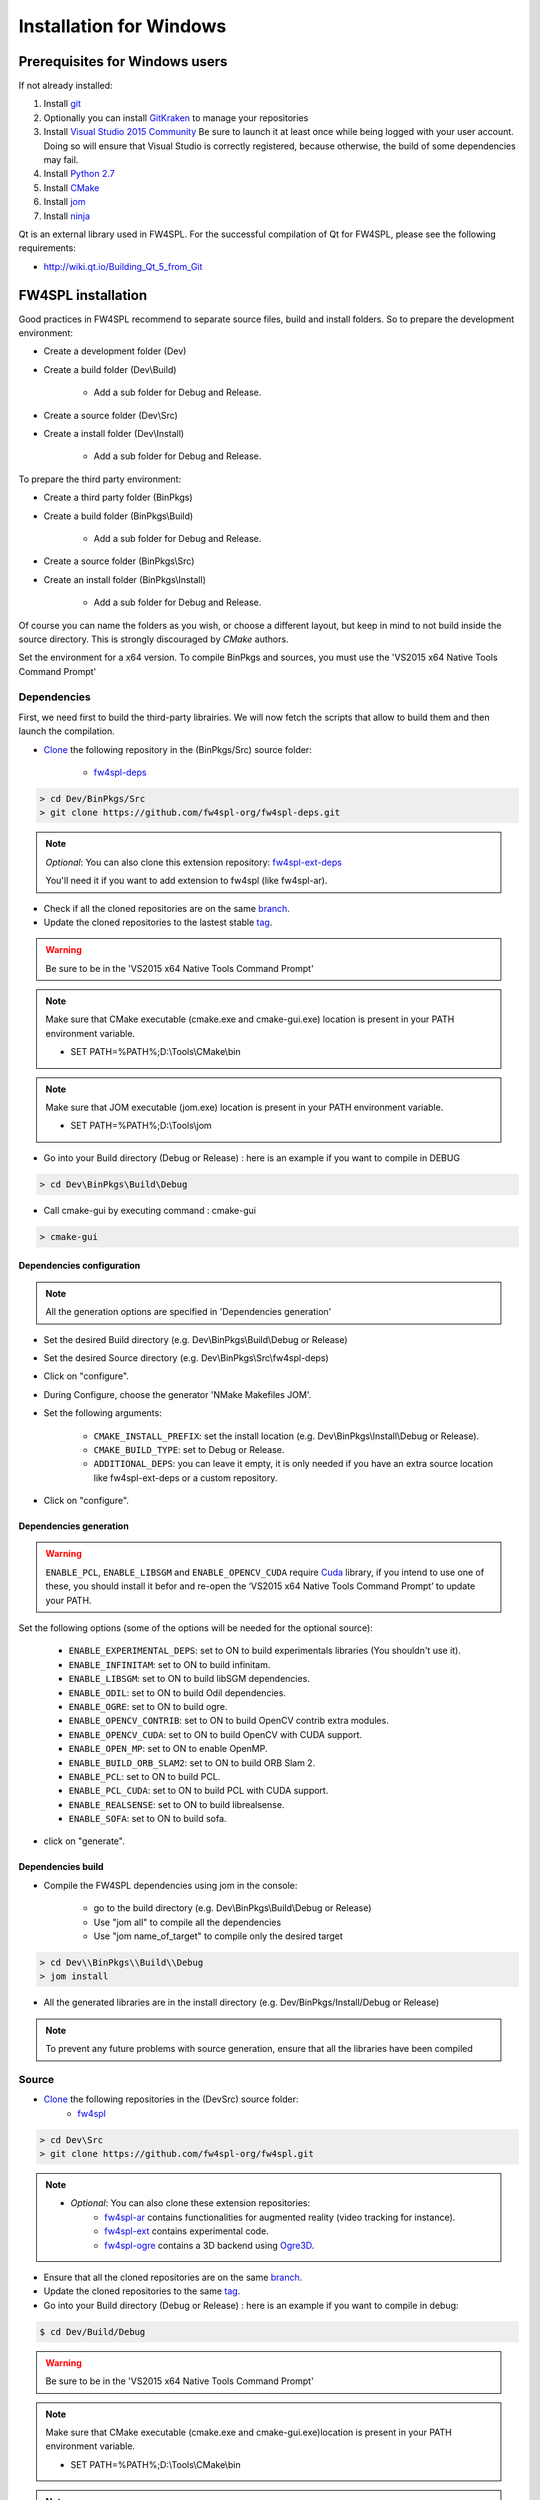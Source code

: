 Installation for Windows
=========================

Prerequisites for Windows users
--------------------------------

If not already installed:

1. Install `git <https://git-scm.com/>`_

2. Optionally you can install `GitKraken <https://www.gitkraken.com//>`_ to manage your repositories

3. Install `Visual Studio 2015 Community <https://www.microsoft.com/en-us/download/details.aspx?id=48146>`_
   Be sure to launch it at least once while being logged with your user account. Doing so will ensure that Visual Studio is correctly registered, because otherwise, the build of some dependencies may fail. 

4. Install `Python 2.7 <https://www.python.org/downloads/>`_

5. Install `CMake <http://www.cmake.org/download/>`_

6. Install `jom <http://wiki.qt.io/Jom>`_

7. Install `ninja <https://github.com/ninja-build/ninja/releases>`_

Qt is an external library used in FW4SPL. For the successful compilation of Qt for FW4SPL, please see the following requirements:

- http://wiki.qt.io/Building_Qt_5_from_Git

FW4SPL installation
-------------------

Good practices in FW4SPL recommend to separate source files, build and install folders. 
So to prepare the development environment:

* Create a development folder (Dev)

* Create a build folder (Dev\\Build)

    * Add a sub folder for Debug and Release.
    
* Create a source folder (Dev\\Src)

* Create a install folder (Dev\\Install)

    * Add a sub folder for Debug and Release.

To prepare the third party environment:

* Create a third party folder (BinPkgs)

* Create a build folder (BinPkgs\\Build)

    * Add a sub folder for Debug and Release.
    
* Create a source folder (BinPkgs\\Src)

* Create an install folder (BinPkgs\\Install) 

    * Add a sub folder for Debug and Release.                    

|directories|

Of course you can name the folders as you wish, or choose a different layout, but keep in mind to not build inside the source directory. This is strongly discouraged by *CMake* authors.

Set the environment for a x64 version.
To compile BinPkgs and sources, you must use the 'VS2015 x64 Native Tools Command Prompt' 

.. |directories| image:: ../media/Directories.png

Dependencies
~~~~~~~~~~~~

First, we need first to build the third-party librairies. We will now fetch the scripts that allow to build them and then launch the compilation.

* `Clone <http://git-scm.com/book/en/v2/Git-Basics-Getting-a-Git-Repository#Cloning-an-Existing-Repository>`_ the following repository in the (BinPkgs/Src) source folder:

    * `fw4spl-deps <https://github.com/fw4spl-org/fw4spl-deps.git>`_

.. code:: bash

    > cd Dev/BinPkgs/Src
    > git clone https://github.com/fw4spl-org/fw4spl-deps.git

.. note:: *Optional*: 
    You can also clone this extension repository: `fw4spl-ext-deps <https://github.com/fw4spl-org/fw4spl-ext-deps.git>`_

    You'll need it if you want to add extension to fw4spl (like fw4spl-ar).

* Check if all the cloned repositories are on the same `branch <https://git-scm.com/docs/git-branch>`_.

* Update the cloned repositories to the lastest stable `tag <https://git-scm.com/book/en/v2/Git-Basics-Tagging>`_.

.. warning:: Be sure to be in the 'VS2015 x64 Native Tools Command Prompt'

.. note:: 
    Make sure that CMake executable (cmake.exe and cmake-gui.exe) location is present in your PATH environment variable. 
    
    - SET PATH=%PATH%;D:\\Tools\\CMake\\bin

.. note:: 
    Make sure that JOM executable (jom.exe) location is present in your PATH environment variable.
    
    - SET PATH=%PATH%;D:\\Tools\\jom

* Go into your Build directory (Debug or Release) : here is an example if you want to compile in DEBUG

.. code:: bash

    > cd Dev\BinPkgs\Build\Debug

* Call cmake-gui by executing command : cmake-gui

.. code:: bash

    > cmake-gui

Dependencies configuration
++++++++++++++++++++++++++

.. note::  
    All the generation options are specified in 'Dependencies generation'

* Set the desired Build directory (e.g. Dev\\BinPkgs\\Build\\Debug or Release)

* Set the desired Source directory (e.g. Dev\\BinPkgs\\Src\\fw4spl-deps)

* Click on "configure".

* During Configure, choose the generator 'NMake Makefiles JOM'. 

* Set the following arguments:

    * ``CMAKE_INSTALL_PREFIX``: set the install location (e.g. Dev\\BinPkgs\\Install\\Debug or Release).
    * ``CMAKE_BUILD_TYPE``: set to Debug or Release.
    * ``ADDITIONAL_DEPS``: you can leave it empty, it is only needed if you have an extra source location like fw4spl-ext-deps or a custom repository.

* Click on "configure".

Dependencies generation
+++++++++++++++++++++++

.. warning::

    ``ENABLE_PCL``, ``ENABLE_LIBSGM`` and ``ENABLE_OPENCV_CUDA`` require `Cuda <https://developer.nvidia.com/cuda-downloads>`_ library, if you intend to use one of these, you should install it befor and re-open the ‘VS2015 x64 Native Tools Command Prompt’ to update your PATH.

Set the following options (some of the options will be needed for the optional source):

    * ``ENABLE_EXPERIMENTAL_DEPS``: set to ON to build experimentals libraries (You shouldn't use it).
    * ``ENABLE_INFINITAM``: set to ON to build infinitam.
    * ``ENABLE_LIBSGM``: set to ON to build libSGM dependencies.
    * ``ENABLE_ODIL``: set to ON to build Odil dependencies.
    * ``ENABLE_OGRE``: set to ON to build ogre.
    * ``ENABLE_OPENCV_CONTRIB``: set to ON to build OpenCV contrib extra modules.
    * ``ENABLE_OPENCV_CUDA``: set to ON to build OpenCV with CUDA support.
    * ``ENABLE_OPEN_MP``: set to ON to enable OpenMP.
    * ``ENABLE_BUILD_ORB_SLAM2``: set to ON to build ORB Slam 2.
    * ``ENABLE_PCL``: set to ON to build PCL.
    * ``ENABLE_PCL_CUDA``: set to ON to build PCL with CUDA support.
    * ``ENABLE_REALSENSE``: set to ON to build librealsense.
    * ``ENABLE_SOFA``: set to ON to build sofa.

* click on "generate". 

Dependencies build
++++++++++++++++++

* Compile the FW4SPL dependencies using jom in the console: 

    * go to the build directory (e.g. Dev\\BinPkgs\\Build\\Debug or Release)
    * Use "jom all" to compile all the dependencies
    * Use "jom name_of_target" to compile only the desired target

.. code:: bash

    > cd Dev\\BinPkgs\\Build\\Debug
    > jom install

* All the generated libraries are in the install directory (e.g. Dev/BinPkgs/Install/Debug or Release)

.. note:: To prevent any future problems with source generation, ensure that all the libraries have been compiled

Source
~~~~~~
    
* `Clone <http://git-scm.com/book/en/v2/Git-Basics-Getting-a-Git-Repository#Cloning-an-Existing-Repository>`_ the following repositories in the (Dev\Src) source folder:
    * `fw4spl <https://github.com/fw4spl-org/fw4spl.git>`_


.. code:: bash

    > cd Dev\Src
    > git clone https://github.com/fw4spl-org/fw4spl.git

.. note:: 
    - *Optional*: You can also clone these extension repositories:
        - `fw4spl-ar <https://github.com/fw4spl-org/fw4spl-ar.git>`_ contains functionalities for augmented reality (video tracking for instance).
        - `fw4spl-ext <https://github.com/fw4spl-org/fw4spl-ext.git>`_ contains experimental code.
        - `fw4spl-ogre <https://github.com/fw4spl-org/fw4spl-ogre.git>`_ contains a 3D backend using `Ogre3D <http://www.ogre3d.org/>`_.

* Ensure that all the cloned repositories are on the same `branch <https://git-scm.com/docs/git-branch>`_.

* Update the cloned repositories to the same `tag <https://git-scm.com/book/en/v2/Git-Basics-Tagging>`_.

* Go into your Build directory (Debug or Release) : here is an example if you want to compile in debug:

.. code:: bash

    $ cd Dev/Build/Debug

.. warning:: Be sure to be in the 'VS2015 x64 Native Tools Command Prompt'

.. note:: 
    Make sure that CMake executable (cmake.exe and cmake-gui.exe)location is present in your PATH environment variable. 
    
    - SET PATH=%PATH%;D:\\Tools\\CMake\\bin

.. note:: 
    Make sure that Ninja executable (ninja.exe) location is present in your PATH environment variable.
    
    - SET PATH=%PATH%;D:\\Tools\\ninja

* Call the cmake-gui.

.. code:: bash

    > cmake-gui

Source configuration
++++++++++++++++++++

* Set the desired Build directory (e.g. Dev\\Build\\Debug or Release)

* Set the desired Source directory (e.g. Dev\\Src\\fw4spl)

* Click on "configure".

* During configure step, choose the generator 'Ninja' to compile FW4SPL sources.

Source generation
+++++++++++++++++

* Set the following arguments:

    * ``ADDITIONAL_PROJECTS``: set the source location of fw4spl-ar, fw4spl-ext and fw4spl-ogre, separated by ";".
    * ``CMAKE_INSTALL_PREFIX``: set the install location (e.g. Dev\\Install\\Debug).
    * ``CMAKE_BUILD_TYPE``: set to Debug or Release.
    * ``EXTERNAL_LIBRARIES``: set the install path of the dependencies install directory (e.g. Dev\\BinPkgs\\Install\\Debug or Release).
    * ``PROJECT_TO_BUILD``: set the names of the applications to build (see Dev\Src\Apps or Dev\Src\Samples, ex: VRRender, Tuto01Basic ...), each project should be separated by ";".
    * ``ECLIPSE_PROJECT``: check this box if you want to generate an Eclipse project.

* If you want to generate installers:
    * ``PROJECT_TO_INSTALL``: set the names of the applications you want to install (i.e. VRRender).

.. note::
    - If ``PROJECT_TO_BUILD`` is empty, all application will be compiled
    - If ``PROJECT_TO_INSTALL`` is empty, no application will be installed
    
.. warning:: Make sure the arguments concerning the compiler (advanced arguments) point to Visual Studio.

* click on "generate". 


Source build
++++++++++++

* Compile the FW4SPL source using ninja in the console: 

    * go to the build directory (e.g. Dev\\Build\\Debug or Release)
    * Use "ninja" if you want to compile all the applications set in CMake.
    * Use "ninja name_of_application" to compile only one of the applications set in CMake.

.. code:: bash

    > cd Dev\Build\Debug
    > ninja

Launch an application
---------------------

After a successful compilation the application can be launched with the fwlauncher.exe from FW4SPL. 
Therefore the profile.xml of the application in the build folder has to be passed as argument. 

.. note:: Make sure that the external libraries directory is set to the path (set PATH=<FW4SPL Binpkgs path>\\Debug\\bin;<FW4SPL Binpkgs path>\\Debug\\x64\\vc12\\bin;%PATH%).

.. code:: bash

    > cd Dev\Build\Debug
    > .\bin\fwlauncher.exe share\MyApplication\profile.xml

Generate an installer
---------------------

After setting the applications for which you want to generate installers in the ``PROJECT_TO_INSTALL`` CMake variable and generating the code, follow these two steps:

    * Run *ninja install application_to_install* in the Build directory
    * Run *ninja package* in the Build directory

The installer will be generated in the Build directory.
    
Recommended software
--------------------

The following programs may be helpful for your developments:

* `Eclipse CDT <https://eclipse.org/cdt/>`_: Eclipse is a multi-OS Integrated Development Environment (IDE) for computer programming. 
* `Notepad++ <http://notepad-plus-plus.org/>`_: Notepad++ is a free source code editor, which is designed with syntax highlighting functionality. 
* `ConsoleZ <https://github.com/cbucher/console/wiki/Downloads>`_: ConsoleZ is an alternative command prompt for Windows, adding more capabilities to the default Windows command prompt. To compile FW4SPL with the console the windows command prompt has to be set in the tab settings. 

   
